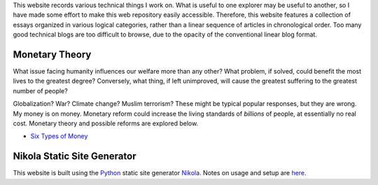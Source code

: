 .. title: Welcome to my workbook
.. slug: index
.. date: 2016-04-21 14:52:58 UTC+01:00
.. tags: 
.. category: 
.. link: 
.. description: 
.. type: text


This website records various technical things I work on.  What is useful to one explorer may be useful to another, so I have made some effort to make this web repository easily accessible.
Therefore, this website features a collection of essays organized in various logical categories, rather than a linear sequence of articles in chronological order.  Too many good technical blogs are too difficult to browse, due to the opacity of the conventional linear blog format.

.. Therefore, it is not organized in the linear chronological fashion of a conventional blog.  Typically, a conventional linear blog succeeds if it follows the model of a broadcasting medium, releasing topical content on a regular schedule.  Such blogs have been likened to sharks - they need to keep moving to stay alive.  But a common problem with such blogs is the difficulty in browsing old but useful content.  In contrast, this website features a collection of essays organized into logical categories.  (For technical essays, the time of writing is often not particularly relevant.)


Monetary Theory
===============

What issue facing humanity influences our welfare more than any other?  What problem, if solved, could benefit the most lives to the greatest degree?  Conversely, what thing, if left unimproved, will cause the greatest suffering to the greatest number of people?

Globalization?  War?  Climate change?  Muslim terrorism?  These might be typical popular responses, but they are wrong.  My money is on money.  Monetary reform could increase the living standards of *billions* of people, at essentially no real cost.  Monetary theory and possible reforms are explored below.

* `Six Types of Money`_

.. _`Six Types of Money`: /stories/six-types-of-money.html 


Nikola Static Site Generator
============================

This website is built using the Python_ static site generator Nikola_.  Notes on usage and setup are here__. 

.. _Python: http://www.python.org
.. _Nikola: https://www.getnikola.com
.. _usage: /stories/nikola-usage.html
__ usage_
